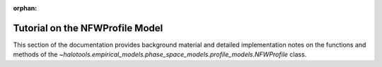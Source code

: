 :orphan:

.. _nfw_profile_tutorial:

****************************************************
Tutorial on the NFWProfile Model
****************************************************

This section of the documentation provides background material 
and detailed implementation notes on the functions and methods of the 
`~halotools.empirical_models.phase_space_models.profile_models.NFWProfile` class. 





